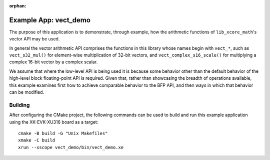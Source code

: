 
:orphan:

Example App: vect_demo
======================

The purpose of this application is to demonstrate, through example, how the arithmetic functions of
``lib_xcore_math``'s vector API may be used.

In general the vector arithmetic API comprises the functions in this library whose names begin with
``vect_*``, such as ``vect_s32_mul()`` for element-wise multiplication of 32-bit vectors, and
``vect_complex_s16_scale()`` for multiplying a complex 16-bit vector by a complex scalar.

We assume that where the low-level API is being used it is because some behavior other than the
default behavior of the high-level block floating-point API is required. Given that, rather than
showcasing the breadth of operations available, this example examines first how to achieve
comparable behavior to the BFP API, and then ways in which that behavior can be modified.

Building
********

After configuring the CMake project, the following commands can be used to build and run this
example application using the XK-EVK-XU316 board as a target:

::

    cmake -B build -G "Unix Makefiles"
    xmake -C build
    xrun --xscope vect_demo/bin/vect_demo.xe

